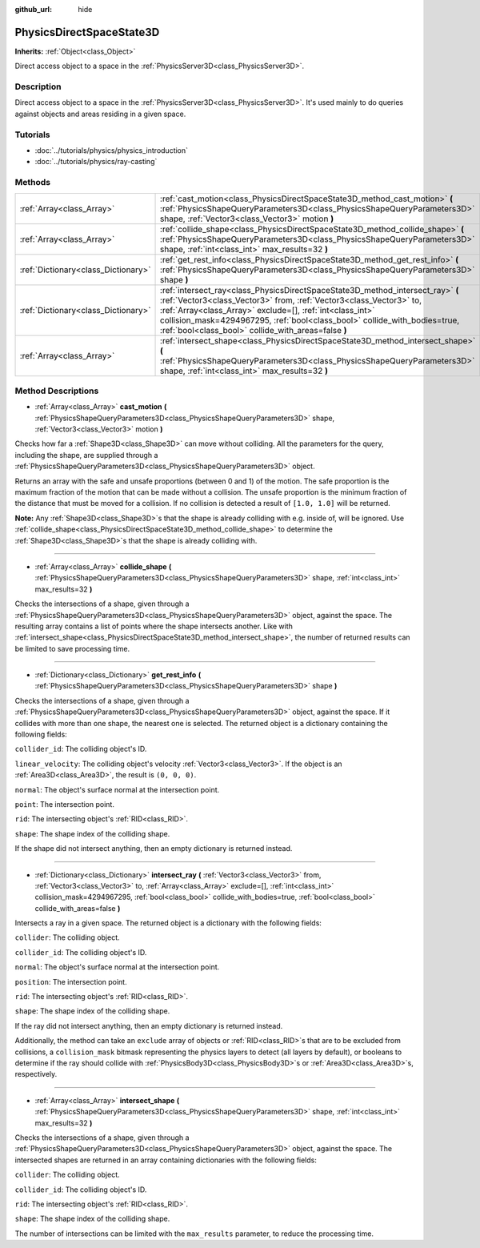 :github_url: hide

.. Generated automatically by doc/tools/makerst.py in Godot's source tree.
.. DO NOT EDIT THIS FILE, but the PhysicsDirectSpaceState3D.xml source instead.
.. The source is found in doc/classes or modules/<name>/doc_classes.

.. _class_PhysicsDirectSpaceState3D:

PhysicsDirectSpaceState3D
=========================

**Inherits:** :ref:`Object<class_Object>`

Direct access object to a space in the :ref:`PhysicsServer3D<class_PhysicsServer3D>`.

Description
-----------

Direct access object to a space in the :ref:`PhysicsServer3D<class_PhysicsServer3D>`. It's used mainly to do queries against objects and areas residing in a given space.

Tutorials
---------

- :doc:`../tutorials/physics/physics_introduction`

- :doc:`../tutorials/physics/ray-casting`

Methods
-------

+-------------------------------------+--------------------------------------------------------------------------------------------------------------------------------------------------------------------------------------------------------------------------------------------------------------------------------------------------------------------------------------------------------+
| :ref:`Array<class_Array>`           | :ref:`cast_motion<class_PhysicsDirectSpaceState3D_method_cast_motion>` **(** :ref:`PhysicsShapeQueryParameters3D<class_PhysicsShapeQueryParameters3D>` shape, :ref:`Vector3<class_Vector3>` motion **)**                                                                                                                                               |
+-------------------------------------+--------------------------------------------------------------------------------------------------------------------------------------------------------------------------------------------------------------------------------------------------------------------------------------------------------------------------------------------------------+
| :ref:`Array<class_Array>`           | :ref:`collide_shape<class_PhysicsDirectSpaceState3D_method_collide_shape>` **(** :ref:`PhysicsShapeQueryParameters3D<class_PhysicsShapeQueryParameters3D>` shape, :ref:`int<class_int>` max_results=32 **)**                                                                                                                                           |
+-------------------------------------+--------------------------------------------------------------------------------------------------------------------------------------------------------------------------------------------------------------------------------------------------------------------------------------------------------------------------------------------------------+
| :ref:`Dictionary<class_Dictionary>` | :ref:`get_rest_info<class_PhysicsDirectSpaceState3D_method_get_rest_info>` **(** :ref:`PhysicsShapeQueryParameters3D<class_PhysicsShapeQueryParameters3D>` shape **)**                                                                                                                                                                                 |
+-------------------------------------+--------------------------------------------------------------------------------------------------------------------------------------------------------------------------------------------------------------------------------------------------------------------------------------------------------------------------------------------------------+
| :ref:`Dictionary<class_Dictionary>` | :ref:`intersect_ray<class_PhysicsDirectSpaceState3D_method_intersect_ray>` **(** :ref:`Vector3<class_Vector3>` from, :ref:`Vector3<class_Vector3>` to, :ref:`Array<class_Array>` exclude=[], :ref:`int<class_int>` collision_mask=4294967295, :ref:`bool<class_bool>` collide_with_bodies=true, :ref:`bool<class_bool>` collide_with_areas=false **)** |
+-------------------------------------+--------------------------------------------------------------------------------------------------------------------------------------------------------------------------------------------------------------------------------------------------------------------------------------------------------------------------------------------------------+
| :ref:`Array<class_Array>`           | :ref:`intersect_shape<class_PhysicsDirectSpaceState3D_method_intersect_shape>` **(** :ref:`PhysicsShapeQueryParameters3D<class_PhysicsShapeQueryParameters3D>` shape, :ref:`int<class_int>` max_results=32 **)**                                                                                                                                       |
+-------------------------------------+--------------------------------------------------------------------------------------------------------------------------------------------------------------------------------------------------------------------------------------------------------------------------------------------------------------------------------------------------------+

Method Descriptions
-------------------

.. _class_PhysicsDirectSpaceState3D_method_cast_motion:

- :ref:`Array<class_Array>` **cast_motion** **(** :ref:`PhysicsShapeQueryParameters3D<class_PhysicsShapeQueryParameters3D>` shape, :ref:`Vector3<class_Vector3>` motion **)**

Checks how far a :ref:`Shape3D<class_Shape3D>` can move without colliding. All the parameters for the query, including the shape, are supplied through a :ref:`PhysicsShapeQueryParameters3D<class_PhysicsShapeQueryParameters3D>` object.

Returns an array with the safe and unsafe proportions (between 0 and 1) of the motion. The safe proportion is the maximum fraction of the motion that can be made without a collision. The unsafe proportion is the minimum fraction of the distance that must be moved for a collision. If no collision is detected a result of ``[1.0, 1.0]`` will be returned.

**Note:** Any :ref:`Shape3D<class_Shape3D>`\ s that the shape is already colliding with e.g. inside of, will be ignored. Use :ref:`collide_shape<class_PhysicsDirectSpaceState3D_method_collide_shape>` to determine the :ref:`Shape3D<class_Shape3D>`\ s that the shape is already colliding with.

----

.. _class_PhysicsDirectSpaceState3D_method_collide_shape:

- :ref:`Array<class_Array>` **collide_shape** **(** :ref:`PhysicsShapeQueryParameters3D<class_PhysicsShapeQueryParameters3D>` shape, :ref:`int<class_int>` max_results=32 **)**

Checks the intersections of a shape, given through a :ref:`PhysicsShapeQueryParameters3D<class_PhysicsShapeQueryParameters3D>` object, against the space. The resulting array contains a list of points where the shape intersects another. Like with :ref:`intersect_shape<class_PhysicsDirectSpaceState3D_method_intersect_shape>`, the number of returned results can be limited to save processing time.

----

.. _class_PhysicsDirectSpaceState3D_method_get_rest_info:

- :ref:`Dictionary<class_Dictionary>` **get_rest_info** **(** :ref:`PhysicsShapeQueryParameters3D<class_PhysicsShapeQueryParameters3D>` shape **)**

Checks the intersections of a shape, given through a :ref:`PhysicsShapeQueryParameters3D<class_PhysicsShapeQueryParameters3D>` object, against the space. If it collides with more than one shape, the nearest one is selected. The returned object is a dictionary containing the following fields:

``collider_id``: The colliding object's ID.

``linear_velocity``: The colliding object's velocity :ref:`Vector3<class_Vector3>`. If the object is an :ref:`Area3D<class_Area3D>`, the result is ``(0, 0, 0)``.

``normal``: The object's surface normal at the intersection point.

``point``: The intersection point.

``rid``: The intersecting object's :ref:`RID<class_RID>`.

``shape``: The shape index of the colliding shape.

If the shape did not intersect anything, then an empty dictionary is returned instead.

----

.. _class_PhysicsDirectSpaceState3D_method_intersect_ray:

- :ref:`Dictionary<class_Dictionary>` **intersect_ray** **(** :ref:`Vector3<class_Vector3>` from, :ref:`Vector3<class_Vector3>` to, :ref:`Array<class_Array>` exclude=[], :ref:`int<class_int>` collision_mask=4294967295, :ref:`bool<class_bool>` collide_with_bodies=true, :ref:`bool<class_bool>` collide_with_areas=false **)**

Intersects a ray in a given space. The returned object is a dictionary with the following fields:

``collider``: The colliding object.

``collider_id``: The colliding object's ID.

``normal``: The object's surface normal at the intersection point.

``position``: The intersection point.

``rid``: The intersecting object's :ref:`RID<class_RID>`.

``shape``: The shape index of the colliding shape.

If the ray did not intersect anything, then an empty dictionary is returned instead.

Additionally, the method can take an ``exclude`` array of objects or :ref:`RID<class_RID>`\ s that are to be excluded from collisions, a ``collision_mask`` bitmask representing the physics layers to detect (all layers by default), or booleans to determine if the ray should collide with :ref:`PhysicsBody3D<class_PhysicsBody3D>`\ s or :ref:`Area3D<class_Area3D>`\ s, respectively.

----

.. _class_PhysicsDirectSpaceState3D_method_intersect_shape:

- :ref:`Array<class_Array>` **intersect_shape** **(** :ref:`PhysicsShapeQueryParameters3D<class_PhysicsShapeQueryParameters3D>` shape, :ref:`int<class_int>` max_results=32 **)**

Checks the intersections of a shape, given through a :ref:`PhysicsShapeQueryParameters3D<class_PhysicsShapeQueryParameters3D>` object, against the space. The intersected shapes are returned in an array containing dictionaries with the following fields:

``collider``: The colliding object.

``collider_id``: The colliding object's ID.

``rid``: The intersecting object's :ref:`RID<class_RID>`.

``shape``: The shape index of the colliding shape.

The number of intersections can be limited with the ``max_results`` parameter, to reduce the processing time.

.. |virtual| replace:: :abbr:`virtual (This method should typically be overridden by the user to have any effect.)`
.. |const| replace:: :abbr:`const (This method has no side effects. It doesn't modify any of the instance's member variables.)`
.. |vararg| replace:: :abbr:`vararg (This method accepts any number of arguments after the ones described here.)`
.. |constructor| replace:: :abbr:`constructor (This method is used to construct a type.)`
.. |operator| replace:: :abbr:`operator (This method describes a valid operator to use with this type as left-hand operand.)`
